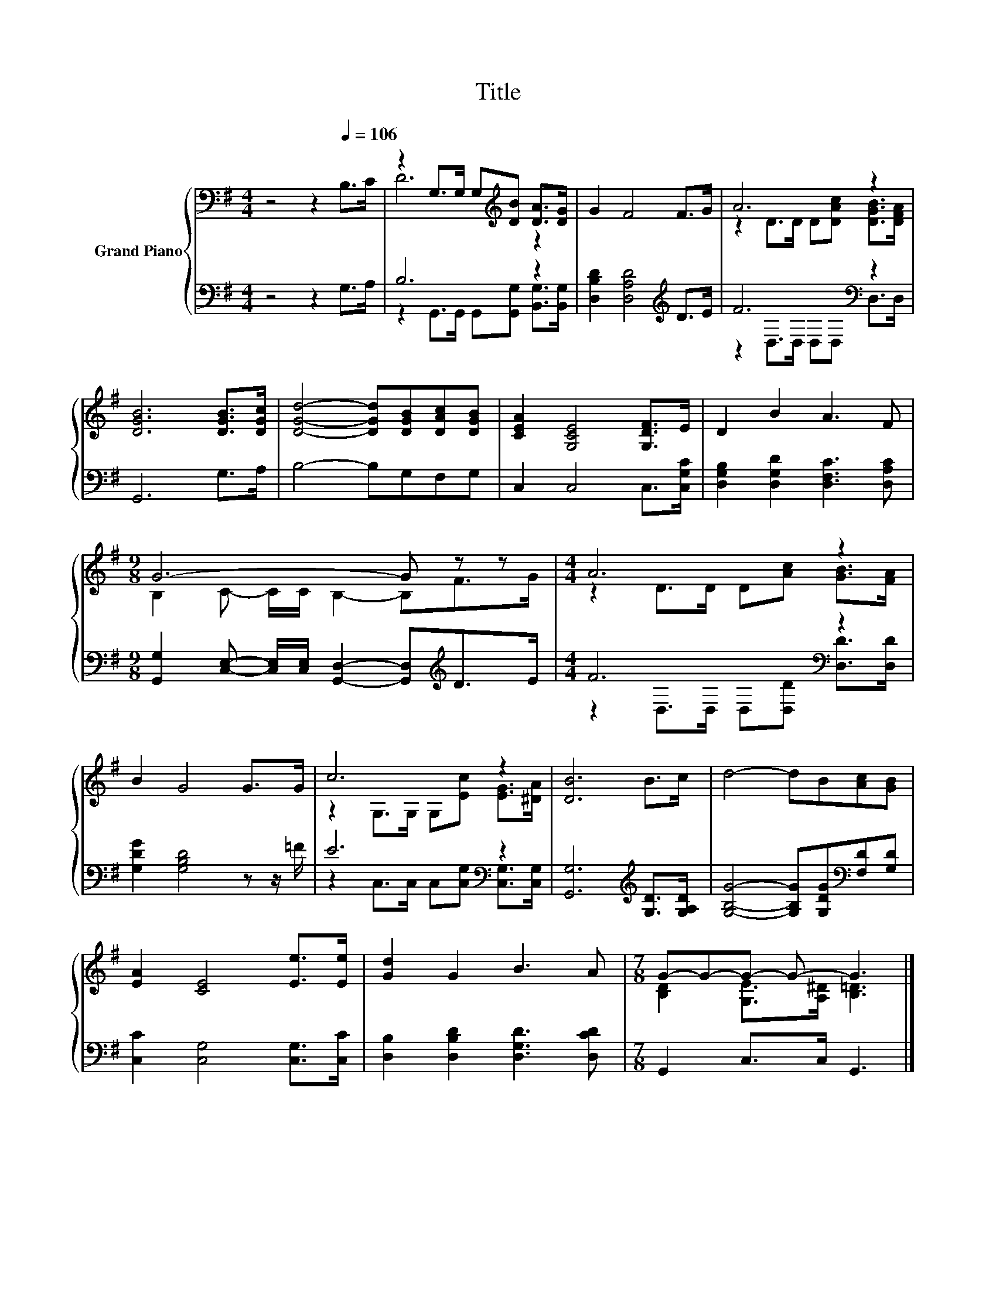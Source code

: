 X:1
T:Title
%%score { ( 1 3 ) | ( 2 4 ) }
L:1/8
M:4/4
K:G
V:1 bass nm="Grand Piano"
V:3 bass 
V:2 bass 
V:4 bass 
V:1
 z4 z2[Q:1/4=106] B,>C | z2 G,>G, G,[K:treble][DB] [DA]>[DG] | G2 F4 F>G | A6 z2 | %4
 [DGB]6 [DGB]>[DGc] | [DGd]4- [DGd][DGB][DAc][DGB] | [CEA]2 [G,CE]4 [G,DF]>E | D2 B2 A3 F | %8
[M:9/8] G6- G z z |[M:4/4] A6 z2 | B2 G4 G>G | c6 z2 | [DB]6 B>c | d4- dB[Ac][GB] | %14
 [EA]2 [CE]4 [Ee]>[Ee] | [Gd]2 G2 B3 A |[M:7/8] G-G-G- G- G3 |] %17
V:2
 z4 z2 G,>A, | B,6 z2 | [D,B,D]2 [D,A,D]4[K:treble] D>E | F6[K:bass] z2 | G,,6 G,>A, | %5
 B,4- B,G,F,G, | C,2 C,4 C,>[C,G,C] | [D,G,B,]2 [D,G,D]2 [D,F,C]3 [D,A,C] | %8
[M:9/8] [G,,G,]2 [C,E,]- [C,E,]/[C,E,]/ [G,,D,]2- [G,,D,][K:treble]D>E |[M:4/4] F6[K:bass] z2 | %10
 [G,DG]2 [G,B,D]4 z z/ =F/ | E6[K:bass] z2 | [G,,G,]6[K:treble] [G,D]>[G,A,D] | %13
 [G,B,G]4- [G,B,G][G,DG][K:bass][F,D][G,D] | [C,C]2 [C,G,]4 [C,G,]>[C,C] | %15
 [D,B,]2 [D,B,D]2 [D,G,D]3 [D,CD] |[M:7/8] G,,2 C,>C, G,,3 |] %17
V:3
 x8 | D6[K:treble] z2 | x8 | z2 D>D D[DAc] [DGB]>[DFA] | x8 | x8 | x8 | x8 | %8
[M:9/8] B,2 C- C/C/ B,2- B,F>G |[M:4/4] z2 D>D D[Ac] [GB]>[FA] | x8 | z2 G,>G, G,[Ec] [EG]>[^DA] | %12
 x8 | x8 | x8 | x8 |[M:7/8] [B,D]2 [G,E]>[A,^D] [B,=D]3 |] %17
V:4
 x8 | z2 G,,>G,, G,,[G,,G,] [B,,G,]>[B,,G,] | x6[K:treble] x2 | z2[K:bass] D,>D, D,D, D,>D, | x8 | %5
 x8 | x8 | x8 |[M:9/8] x7[K:treble] x2 |[M:4/4] z2[K:bass] D,>D, D,[D,D] [D,D]>[D,D] | x8 | %11
 z2[K:bass] C,>C, C,[C,G,] [C,G,]>[C,G,] | x6[K:treble] x2 | x6[K:bass] x2 | x8 | x8 |[M:7/8] x7 |] %17


